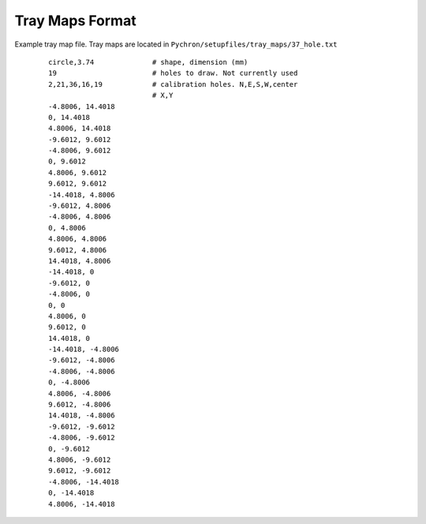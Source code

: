 Tray Maps Format
=====================


Example tray map file. Tray maps are located in ``Pychron/setupfiles/tray_maps/37_hole.txt``
 ::

    circle,3.74              # shape, dimension (mm)
    19                       # holes to draw. Not currently used
    2,21,36,16,19            # calibration holes. N,E,S,W,center
                             # X,Y
    -4.8006, 14.4018
    0, 14.4018
    4.8006, 14.4018
    -9.6012, 9.6012
    -4.8006, 9.6012
    0, 9.6012
    4.8006, 9.6012
    9.6012, 9.6012
    -14.4018, 4.8006
    -9.6012, 4.8006
    -4.8006, 4.8006
    0, 4.8006
    4.8006, 4.8006
    9.6012, 4.8006
    14.4018, 4.8006
    -14.4018, 0
    -9.6012, 0
    -4.8006, 0
    0, 0
    4.8006, 0
    9.6012, 0
    14.4018, 0
    -14.4018, -4.8006
    -9.6012, -4.8006
    -4.8006, -4.8006
    0, -4.8006
    4.8006, -4.8006
    9.6012, -4.8006
    14.4018, -4.8006
    -9.6012, -9.6012
    -4.8006, -9.6012
    0, -9.6012
    4.8006, -9.6012
    9.6012, -9.6012
    -4.8006, -14.4018
    0, -14.4018
    4.8006, -14.4018

